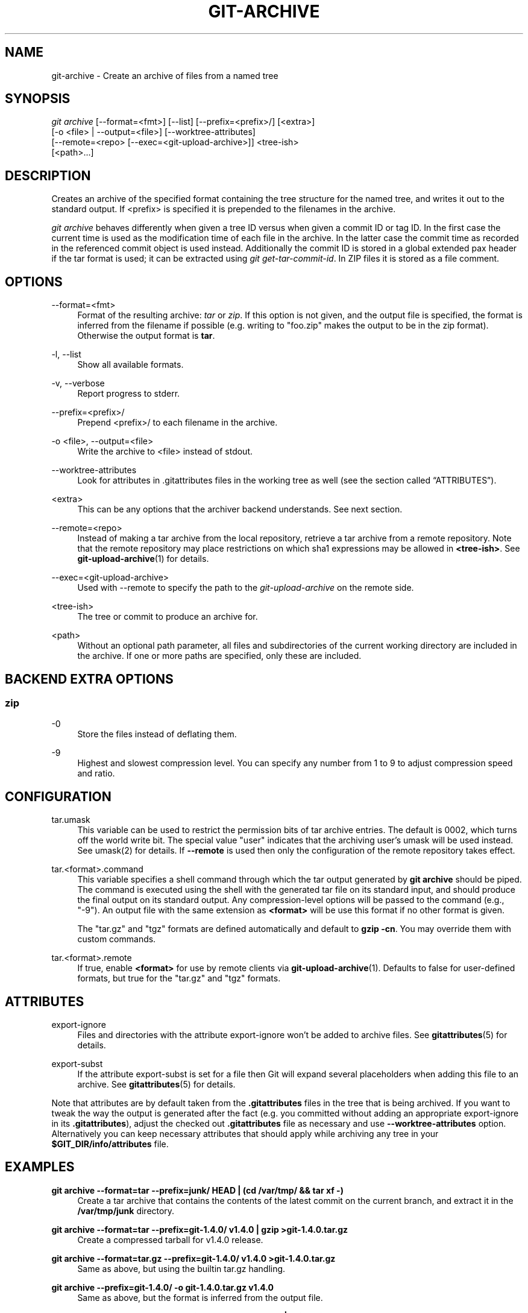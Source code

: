 '\" t
.\"     Title: git-archive
.\"    Author: [FIXME: author] [see http://docbook.sf.net/el/author]
.\" Generator: DocBook XSL Stylesheets v1.79.1 <http://docbook.sf.net/>
.\"      Date: 08/17/2020
.\"    Manual: Git Manual
.\"    Source: Git 2.28.0.258.g2befe97201
.\"  Language: English
.\"
.TH "GIT\-ARCHIVE" "1" "08/17/2020" "Git 2\&.28\&.0\&.258\&.g2befe9" "Git Manual"
.\" -----------------------------------------------------------------
.\" * Define some portability stuff
.\" -----------------------------------------------------------------
.\" ~~~~~~~~~~~~~~~~~~~~~~~~~~~~~~~~~~~~~~~~~~~~~~~~~~~~~~~~~~~~~~~~~
.\" http://bugs.debian.org/507673
.\" http://lists.gnu.org/archive/html/groff/2009-02/msg00013.html
.\" ~~~~~~~~~~~~~~~~~~~~~~~~~~~~~~~~~~~~~~~~~~~~~~~~~~~~~~~~~~~~~~~~~
.ie \n(.g .ds Aq \(aq
.el       .ds Aq '
.\" -----------------------------------------------------------------
.\" * set default formatting
.\" -----------------------------------------------------------------
.\" disable hyphenation
.nh
.\" disable justification (adjust text to left margin only)
.ad l
.\" -----------------------------------------------------------------
.\" * MAIN CONTENT STARTS HERE *
.\" -----------------------------------------------------------------
.SH "NAME"
git-archive \- Create an archive of files from a named tree
.SH "SYNOPSIS"
.sp
.nf
\fIgit archive\fR [\-\-format=<fmt>] [\-\-list] [\-\-prefix=<prefix>/] [<extra>]
              [\-o <file> | \-\-output=<file>] [\-\-worktree\-attributes]
              [\-\-remote=<repo> [\-\-exec=<git\-upload\-archive>]] <tree\-ish>
              [<path>\&...]
.fi
.sp
.SH "DESCRIPTION"
.sp
Creates an archive of the specified format containing the tree structure for the named tree, and writes it out to the standard output\&. If <prefix> is specified it is prepended to the filenames in the archive\&.
.sp
\fIgit archive\fR behaves differently when given a tree ID versus when given a commit ID or tag ID\&. In the first case the current time is used as the modification time of each file in the archive\&. In the latter case the commit time as recorded in the referenced commit object is used instead\&. Additionally the commit ID is stored in a global extended pax header if the tar format is used; it can be extracted using \fIgit get\-tar\-commit\-id\fR\&. In ZIP files it is stored as a file comment\&.
.SH "OPTIONS"
.PP
\-\-format=<fmt>
.RS 4
Format of the resulting archive:
\fItar\fR
or
\fIzip\fR\&. If this option is not given, and the output file is specified, the format is inferred from the filename if possible (e\&.g\&. writing to "foo\&.zip" makes the output to be in the zip format)\&. Otherwise the output format is
\fBtar\fR\&.
.RE
.PP
\-l, \-\-list
.RS 4
Show all available formats\&.
.RE
.PP
\-v, \-\-verbose
.RS 4
Report progress to stderr\&.
.RE
.PP
\-\-prefix=<prefix>/
.RS 4
Prepend <prefix>/ to each filename in the archive\&.
.RE
.PP
\-o <file>, \-\-output=<file>
.RS 4
Write the archive to <file> instead of stdout\&.
.RE
.PP
\-\-worktree\-attributes
.RS 4
Look for attributes in \&.gitattributes files in the working tree as well (see
the section called \(lqATTRIBUTES\(rq)\&.
.RE
.PP
<extra>
.RS 4
This can be any options that the archiver backend understands\&. See next section\&.
.RE
.PP
\-\-remote=<repo>
.RS 4
Instead of making a tar archive from the local repository, retrieve a tar archive from a remote repository\&. Note that the remote repository may place restrictions on which sha1 expressions may be allowed in
\fB<tree\-ish>\fR\&. See
\fBgit-upload-archive\fR(1)
for details\&.
.RE
.PP
\-\-exec=<git\-upload\-archive>
.RS 4
Used with \-\-remote to specify the path to the
\fIgit\-upload\-archive\fR
on the remote side\&.
.RE
.PP
<tree\-ish>
.RS 4
The tree or commit to produce an archive for\&.
.RE
.PP
<path>
.RS 4
Without an optional path parameter, all files and subdirectories of the current working directory are included in the archive\&. If one or more paths are specified, only these are included\&.
.RE
.SH "BACKEND EXTRA OPTIONS"
.SS "zip"
.PP
\-0
.RS 4
Store the files instead of deflating them\&.
.RE
.PP
\-9
.RS 4
Highest and slowest compression level\&. You can specify any number from 1 to 9 to adjust compression speed and ratio\&.
.RE
.SH "CONFIGURATION"
.PP
tar\&.umask
.RS 4
This variable can be used to restrict the permission bits of tar archive entries\&. The default is 0002, which turns off the world write bit\&. The special value "user" indicates that the archiving user\(cqs umask will be used instead\&. See umask(2) for details\&. If
\fB\-\-remote\fR
is used then only the configuration of the remote repository takes effect\&.
.RE
.PP
tar\&.<format>\&.command
.RS 4
This variable specifies a shell command through which the tar output generated by
\fBgit archive\fR
should be piped\&. The command is executed using the shell with the generated tar file on its standard input, and should produce the final output on its standard output\&. Any compression\-level options will be passed to the command (e\&.g\&., "\-9")\&. An output file with the same extension as
\fB<format>\fR
will be use this format if no other format is given\&.
.sp
The "tar\&.gz" and "tgz" formats are defined automatically and default to
\fBgzip \-cn\fR\&. You may override them with custom commands\&.
.RE
.PP
tar\&.<format>\&.remote
.RS 4
If true, enable
\fB<format>\fR
for use by remote clients via
\fBgit-upload-archive\fR(1)\&. Defaults to false for user\-defined formats, but true for the "tar\&.gz" and "tgz" formats\&.
.RE
.SH "ATTRIBUTES"
.PP
export\-ignore
.RS 4
Files and directories with the attribute export\-ignore won\(cqt be added to archive files\&. See
\fBgitattributes\fR(5)
for details\&.
.RE
.PP
export\-subst
.RS 4
If the attribute export\-subst is set for a file then Git will expand several placeholders when adding this file to an archive\&. See
\fBgitattributes\fR(5)
for details\&.
.RE
.sp
Note that attributes are by default taken from the \fB\&.gitattributes\fR files in the tree that is being archived\&. If you want to tweak the way the output is generated after the fact (e\&.g\&. you committed without adding an appropriate export\-ignore in its \fB\&.gitattributes\fR), adjust the checked out \fB\&.gitattributes\fR file as necessary and use \fB\-\-worktree\-attributes\fR option\&. Alternatively you can keep necessary attributes that should apply while archiving any tree in your \fB$GIT_DIR/info/attributes\fR file\&.
.SH "EXAMPLES"
.PP
\fBgit archive \-\-format=tar \-\-prefix=junk/ HEAD | (cd /var/tmp/ && tar xf \-)\fR
.RS 4
Create a tar archive that contains the contents of the latest commit on the current branch, and extract it in the
\fB/var/tmp/junk\fR
directory\&.
.RE
.PP
\fBgit archive \-\-format=tar \-\-prefix=git\-1\&.4\&.0/ v1\&.4\&.0 | gzip >git\-1\&.4\&.0\&.tar\&.gz\fR
.RS 4
Create a compressed tarball for v1\&.4\&.0 release\&.
.RE
.PP
\fBgit archive \-\-format=tar\&.gz \-\-prefix=git\-1\&.4\&.0/ v1\&.4\&.0 >git\-1\&.4\&.0\&.tar\&.gz\fR
.RS 4
Same as above, but using the builtin tar\&.gz handling\&.
.RE
.PP
\fBgit archive \-\-prefix=git\-1\&.4\&.0/ \-o git\-1\&.4\&.0\&.tar\&.gz v1\&.4\&.0\fR
.RS 4
Same as above, but the format is inferred from the output file\&.
.RE
.PP
\fBgit archive \-\-format=tar \-\-prefix=git\-1\&.4\&.0/ v1\&.4\&.0^{tree} | gzip >git\-1\&.4\&.0\&.tar\&.gz\fR
.RS 4
Create a compressed tarball for v1\&.4\&.0 release, but without a global extended pax header\&.
.RE
.PP
\fBgit archive \-\-format=zip \-\-prefix=git\-docs/ HEAD:Documentation/ > git\-1\&.4\&.0\-docs\&.zip\fR
.RS 4
Put everything in the current head\(cqs Documentation/ directory into
\fIgit\-1\&.4\&.0\-docs\&.zip\fR, with the prefix
\fIgit\-docs/\fR\&.
.RE
.PP
\fBgit archive \-o latest\&.zip HEAD\fR
.RS 4
Create a Zip archive that contains the contents of the latest commit on the current branch\&. Note that the output format is inferred by the extension of the output file\&.
.RE
.PP
\fBgit config tar\&.tar\&.xz\&.command "xz \-c"\fR
.RS 4
Configure a "tar\&.xz" format for making LZMA\-compressed tarfiles\&. You can use it specifying
\fB\-\-format=tar\&.xz\fR, or by creating an output file like
\fB\-o foo\&.tar\&.xz\fR\&.
.RE
.SH "SEE ALSO"
.sp
\fBgitattributes\fR(5)
.SH "GIT"
.sp
Part of the \fBgit\fR(1) suite
